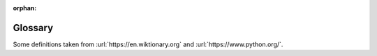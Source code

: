 :orphan:

Glossary
========

.. quote::
    :author: Sherlock Homes

    Elementary, my dear Watson

.. Please keep entries under the chapter they were first introduced. They will be alphabetically sorted on build.

.. glossary::
    :sorted:

    .. Starting with Python's IDLE

    pseudo-code
        A description of how your program works in simple English, without any unnecessary details of how it will be written.

    IDLE
        IDLE is the Python IDE.

    integrated development environment
        An integrated development environment (IDE) is a program that allows you to write, run and :term:`debug` your code.  Some IDE programs provide extra tools to allow you to write the code faster such as code highlighting and automatic code completion.

    interactive shell
        A simple, interactive computer programming environment that takes user inputs (e.g. a single line of code or a loop), :term:`evaluates` them, and returns the result to the user.

    run
    execute
        To perform the actions represented by the code.
        
    statement
        A line of code or a code block that performs an action.  A compound statement is a statement that performs a block of code :term:`selectively` or :term:`iteratively` (e.g. belonging to an ``if`` or ``while`` statement).


    .. Python as a Calculator

    expression
        A combination of actual values, variables, operators, calls to functions and even sub-expressions, to form a value that is computed or evaluated into its simplest form.  For example, the expression ``10 + 4 * 3 / 2`` is evaluated to form the value ``16.0``.

    operator
        A symbol that represents an action, such as addition, assignment or equality.  In this book, we have learnt arithmetic, comparison and logical operators.
        
    operand
        A value that is processed or used by an operator.  For example, in the expression ``10 + 20``, the ``+`` is an operator, whilst the values ``10`` and ``20`` are operands.

    integer
        A whole number such as ``18``. These numbers never have a fractional part.

    float
        A floating point number is a number that has a fractional part, such as ``1.78``, even if the fractional part is zero (e.g. ``10.0``).

    integer division
    floor division
        An division where the result is rounded down to the nearest whole number (it evaluates to an :term:`integer`).

    modulus
        The remainder when the first number is divided by the second.

    type
    class
        A data type defines the range of values and operations that can be performed on a piece of data.  For example, integers are whole numbers, whether negative or positive, that can have mathematical operations performed on them, such as addition, subtraction, multiplication and division.  Strings have a different set of operations available, such as capitalisation and splitting into words or sentences, although addition (joining together) and multiplication (repetition) are also available.  Lists include operations that change, find and sort the values they contain.  Other types of data described in this book are floating point numbers, booleans and files.


    .. Naming your data
    
    assignment
        The process of defining a :term:`variable` with a set value, e.g. ``my_name = 'Fred'``.

    variable
        A named memory location in which a program can store intermediate results and from which it can read and modify them.
        
    evaluation
        The process of computing a result from an :term:`expression`.


    .. Functions and Maths

    call
        Execute or run a :term:`function` with the necessary :term:`arguments`.

    function
        A section of code given a name that implements a task and :term:`returns` a value, even if that value is empty.

    built-in function
        A :term:`function` that comes with Python, so you do not need to implement it yourself, such as ``round``, ``print`` and ``input``.

    argument
        A value, or reference to a value, passed into a :term:`function`.

    return value
        The data passed back from a called :term:`function`.


    .. Drawing Turtles
    
    import
        Including or making available one :term:`module` inside another :term:`module`.

    constant
        A :term:`variable` which should not change. Constants are often used to make code more readable, by giving names to otherwise obscure values.

    pixel
        A picture element is a single point of color. Many pixels are used to make up an image.


    .. Getting help

    module
        A module is a file containing Python definitions and statements, e.g. a program that can be used by others.

    dir
        A :term:`built-in function` that provides a directory listing of what is contained inside an object such as a module.


    .. First program

    .py
        The :term:`file` extension that all python files should use.

    editor
        A program for creating and making changes to :term:`files`, especially text files.
        
    comment
        A piece of text acting as annotation or a description of the code.  It is intended to be read by other people, and is ignored by Python from the ``#`` character to the end of the line.


    .. Print that out!
    
    string
        A sequence of characters such as letters, digits or symbols stored in encoded form.

    string concatenation
        The operation of joining multiple strings into one :term:`string`. For example::

            >>> "string" + " " + "concatenation"
            'string concatenation'

    string repetition
        The operation of repeating a string multiple times to form a new :term:`string`. For example::

            >>> "repetition " * 5
            'repetition repetition repetition repetition repetition '

    debugging
        The process of finding and resolving bugs or defects that prevent correct operation of computer software or a system.


    .. Asking questions

    ASCII
        The American Standard Code for Information Interchange, a 7-bit character set and character encoding. Based on the Roman alphabet as used in modern English, the code is employed almost universally on computing machinery.

    Unicode
        A series of character encoding standards intended to support the characters used by a large number of the world's languages.


    .. Performing selection
    
    selection
        The process of executing one piece (block) of code over another selectively.

    equality operator
        The ``==`` operator, that compares two objects and evaluates to ``True`` when they are the same. The opposite of the :term:`inequality operator`.

    inequality operator
        The ``!=`` operator, that compares two objects and evaluates to ``True`` when they are not the same. The opposite of the :term:`equality operator`.

    comparison operator
        An operator that takes two values and compares them, evaluating to a :term:`boolean value`. Python comparison operators include ``==``, ``!=``, ``<``, ``>``, ``<=`` and ``>=``. Refer to :ref:`appendix C` on Operators for more information.

    code block
        A block is a piece of Python code that is executed as a unit.

    indentation
        Beginning a line with one or more spaces. Used to distinguish :term:`code blocks`.


    .. Decisions, decisions

    boolean
        A data type that can only have the values ``True`` and ``False``.


    .. Combining decisions together

    boolean operator
    logical operator
        An operator, such as ``and`` that always results in a :term:`boolean` result, or boolean-convertible result.  For example, ``a == 10`` or ``a < 0 or a > 100``.


    .. Going loopy
    
    iteration
    looping
        The process where a set of instructions or data are repeated.
        
    keyword
        A word with a special meaning.  Python has many reserved keywords that it uses for its own purposes, such as ``if``, ``while``, ``for``, ``def``, etc., which you cannot use for any other purpose.  To see Python's full list of keywords, then import the ``keyword`` module and type ``keyword.kwlist`` in the interactive shell.

    increment
        Increase the value of a variable, usually by ``1``.  For example: ``num = num + 1``, or ``num += 1`` for short.


    .. Escaping the cycle

    infinite loop
        A :term:`loop` which continues indefinitely.


    .. Going random

    random
        Unpredictable in value.


    .. Grouping data together

    sequence
        An ordered list of objects. Usually a :term:`list` or :term:`string`.

    list
        A :term:`sequence` of items, boxed together using the ``[]`` notation.  The items can be of any type, such as integers, strings or even other lists.

    matrix
        A two-dimensional list or list of lists, such as::

            matrix = [[1, 2, 3],
                      [4, 5, 6],
                      [7, 8, 9]]

        Elements can be accessed by :term:`indexing` twice::

            >>> matrix[2][2]
            9


    .. Slicing sequences

    slice
        A portion or section of a :term:`sequence`.

    index
        Accessing a single item of a :term:`sequence`, where ``0`` is the first item.


    .. Walking along data
    
    decrement
        Decrease the value of a variable.  For example: ``num = num - 1``, or ``num -= 1`` for short.


    .. Naming code

    function definition
        A statement which creates a :term:`function`, such as::

            def add(a, b):
                return a + b
                
    parameter
        Data as received in by a :term:`function`, given a name in-between the function definition's parentheses, which is local to the function itself.
        
    local variable
        A variable that has been defined within a function for use inside the function alone.
        
    global variable
        A variable that has been defined for use throughout a module, not just one function.  A global variable can be used inside functions, but if it is to be modified, then it needs to be declared as ``global`` in advance.


    .. More on functions

    positional argument
        An :term:`argument` identified by its position in the list of arguments.

    keyword argument
        An :term:`argument` identified by a name e.g. ``f(x=12, y=24)``.


    .. Reading files
    
    file
        A resource for storing information, based on some kind of duration storage.  It is usually :term:`persistent`, so retains its state when the computer is turned off.

    persistent
        Data that is saved onto secondary memory, such as an SD card, so that it can be used after the program is restarted.


    .. Writing files



    .. Catching errors

    exception
        An interruption in normal processing, especially as caused by an error.
        
    syntax error
        Where the code is breaking the rules of the language, such as misspelling the word ``while``, or missing the colon ``:`` off the end of a ``if`` statement.
        
    logical error
        Where a program behaves in an unexpected or illogical way producing an undesired result, such as an adding program subtracting or a sorting program jumbling up the data.
        
    runtime error
        An error that occurs during the execution of the program, such as a program crashing with unexpected data (e.g. converting non-numerical value into an integer).


    .. Python summary

    input
        Data that is entered by a source outside of the program, such as the user. In Python, this is most often the ``input`` function or a file.


    .. Extra exercises



    .. Operators



    .. Program flow



    .. Common mistakes



    .. Zen


Some definitions taken from :url:`https://en.wiktionary.org` and :url:`https://www.python.org/`.

